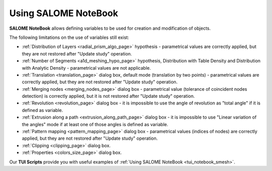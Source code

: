 .. _using_notebook_mesh_page: 

*********************
Using SALOME NoteBook
*********************

**SALOME NoteBook** allows defining variables to be used for
creation and modification of objects.

.. image:: ../images/using_notebook_smesh.png 
	:align: center

.. centered::
	Setting of variables in SALOME NoteBook

.. image:: ../images/addnode_notebook.png 
	:align: center

.. centered::
	Use of variables to add a node in MESH module

The following limitations on the use of variables still exist:

* :ref:`Distribution of Layers <radial_prism_algo_page>` hypothesis - parametrical values are correctly applied, but they are not restored after "Update study" operation.
* :ref:`Number of Segments <a1d_meshing_hypo_page>` hypothesis, Distribution with Table Density and Distribution with Analytic Density - parametrical values are not applicable.
* :ref:`Translation <translation_page>` dialog box, default mode (translation by two points) - parametrical values are correctly applied, but they are not restored after "Update study" operation.
* :ref:`Merging nodes <merging_nodes_page>` dialog box - parametrical value (tolerance of coincident nodes detection) is correctly applied, but it is not restored after "Update study" operation.
* :ref:`Revolution <revolution_page>` dialog box - it is impossible to use the angle of revolution as "total angle" if it is defined as variable.
* :ref:`Extrusion along a path <extrusion_along_path_page>` dialog box - it is impossible to use "Linear variation of the angles" mode if at least one of those angles is defined as variable.
* :ref:`Pattern mapping <pattern_mapping_page>` dialog box - parametrical values (indices of nodes) are correctly applied, but they are not restored after "Update study" operation.
* :ref:`Clipping <clipping_page>` dialog box.
* :ref:`Properties <colors_size_page>` dialog box.


Our **TUI Scripts** provide you with useful examples of :ref:`Using SALOME NoteBook <tui_notebook_smesh>`.


